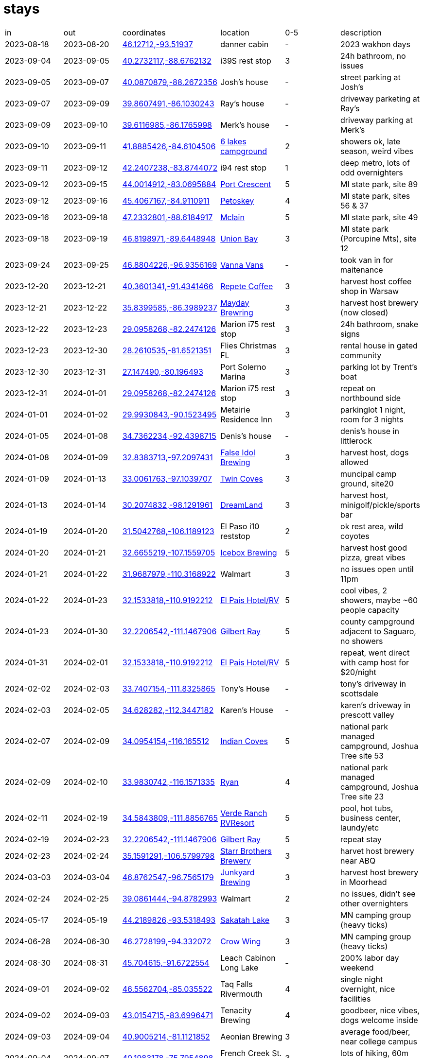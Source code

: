 :seawall: https://www.nps.gov/acad/planyourvisit/seawall-campground.htm
:6lakes: https://www.6lakescampground.com/
:pcrescent: https://www.michigandnr.com/parksandtrails/Details.aspx?type=SPRK&id=486
:petoskey: https://www2.dnr.state.mi.us/parksandtrails/Details.aspx?id=483&type=SPRK
:mclain: https://www.michigan.org/property/mclain-state-park
:unionbay: https://www2.dnr.state.mi.us/parksandtrails/Details.aspx?id=74&type=SPCG
:vanna: https://www.vannavans.com/
:repete: https://www.repetecandles.com/?srsltid=AfmBOopx9bUV76scQPb7mnpmAxm7xPuXgE7CD25NWmrjAzou7XEBbreL
:mayday: https://maydaybrewery.com/
:falseidol: https://www.falseidolbrew.com/
:twincoves: https://www.flowermound.gov/1394/Twin-Coves-Park-and-Campground
:dreamland: https://dreamland.us/
:icebox: https://iceboxbrewing.com/hatch-valley-taproom
:elpais: https://www.instagram.com/elpaismoteltucson/
:gilbert: https://www.pima.gov/1228/Gilbert-Ray-Campground
:indiancoves: https://www.nps.gov/jotr/planyourvisit/indian-cove-campground.htm
:ryan: https://www.nps.gov/jotr/planyourvisit/ryan-campground.htm
:verde: https://verderanchrvresort.com/?gad_source=1&gclid=CjwKCAiA6aW6BhBqEiwA6KzDc7u_x87FnCyEgac-Fz0aymHMtDZIOYorKXIk98rIOhO9jgKa2oxdiBoCb6IQAvD_BwE
:starr: https://starrbrothersbrewing.com/
:junkyard: https://www.junkyardbeer.com/
:sakatah: https://www.dnr.state.mn.us/state_parks/park.html?id=spk00256#homepage
:crowwing: https://www.dnr.state.mn.us/state_parks/park.html?id=spk00139#homepage
:rivermouth: https://www2.dnr.state.mi.us/ParksandTrails/Details.aspx?id=415&type=SPCG  
:tenacity: https://www.tenacitybrewing.com/
:aeonian: https://www.aeonianbrewing.com/
:frenchck: https://pennsylvaniastateparks.reserveamerica.com/camping/french-creek-state-park/r/campgroundDetails.do?contractCode=PA&parkId=880406
:sagadahoc: https://www.sagbaycamping.com/
:seacoast: https://www.seacoastcamping.com/ 
:cuyuna: https://www.dnr.state.mn.us/state_parks/park.html?id=sra00302#homepage
:nerstrand: https://www.dnr.state.mn.us/state_parks/park.html?id=spk00241#homepage

= stays

|===
| in         | out         | coordinates                                                                                      | location                        |0-5| description 
| 2023-08-18 | 2023-08-20  | https://www.google.com/maps/search/?api=1&query=46.12712,-93.51937[46.12712,-93.51937]           | danner cabin                    | - | 2023 wakhon days
| 2023-09-04 | 2023-09-05  | https://www.google.com/maps/search/?api=1&query=40.2732117,-88.6762132[40.2732117,-88.6762132]   | i39S rest stop                  | 3 | 24h bathroom, no issues
| 2023-09-05 | 2023-09-07  | https://www.google.com/maps/search/?api=1&query=40.0870879,-88.2672356[40.0870879,-88.2672356]   | Josh's house                    | - | street parking at Josh's
| 2023-09-07 | 2023-09-09  | https://www.google.com/maps/search/?api=1&query=39.8607491,-86.1030243[39.8607491,-86.1030243]   | Ray's house                     | - | driveway parketing at Ray's
| 2023-09-09 | 2023-09-10  | https://www.google.com/maps/search/?api=1&query=39.6116985,-86.1765998[39.6116985,-86.1765998]   | Merk's house                    | - | driveway parking at Merk's
| 2023-09-10 | 2023-09-11  | https://www.google.com/maps/search/?api=1&query=41.8885426,-84.6104506[41.8885426,-84.6104506]   | {6lakes}[6 lakes campground]    | 2 | showers ok, late season, weird vibes
| 2023-09-11 | 2023-09-12  | https://www.google.com/maps/search/?api=1&query=42.2407238,-83.8744072[42.2407238,-83.8744072]   | i94 rest stop                   | 1 | deep metro, lots of odd overnighters
| 2023-09-12 | 2023-09-15  | https://www.google.com/maps/search/?api=1&query=44.0014912,-83.0695884[44.0014912,-83.0695884]   | {pcrescent}[Port Crescent]      | 5 | MI state park, site 89
| 2023-09-12 | 2023-09-16  | https://www.google.com/maps/search/?api=1&query=45.4067167,-84.9110911[45.4067167,-84.9110911]   | {petoskey}[Petoskey]            | 4 | MI state park, sites 56 & 37
| 2023-09-16 | 2023-09-18  | https://www.google.com/maps/search/?api=1&query=47.2332801,-88.6184917[47.2332801,-88.6184917]   | {mclain}[Mclain]                | 5 | MI state park, site 49
| 2023-09-18 | 2023-09-19  | https://www.google.com/maps/search/?api=1&query=46.8198971,-89.6448948[46.8198971,-89.6448948]   | {unionbay}[Union Bay]           | 3 | MI state park (Porcupine Mts), site 12
| 2023-09-24 | 2023-09-25  | https://www.google.com/maps/search/?api=1&query=46.8804226,-96.9356169[46.8804226,-96.9356169]   | {vanna}[Vanna Vans]             | - | took van in for maitenance
| 2023-12-20 | 2023-12-21  | https://www.google.com/maps/search/?api=1&query=40.3601341,-91.4341466[40.3601341,-91.4341466]   | {repete}[Repete Coffee]         | 3 | harvest host coffee shop in Warsaw
| 2023-12-21 | 2023-12-22  | https://www.google.com/maps/search/?api=1&query=35.8399585,-86.3989237[35.8399585,-86.3989237]   | {mayday}[Mayday Brewring]       | 3 | harvest host brewery (now closed)
| 2023-12-22 | 2023-12-23  | https://www.google.com/maps/search/?api=1&query=29.0958268,-82.2474126[29.0958268,-82.2474126]   | Marion i75 rest stop            | 3 | 24h bathroom, snake signs
| 2023-12-23 | 2023-12-30  | https://www.google.com/maps/search/?api=1&query=28.2610535,-81.6521351[28.2610535,-81.6521351]   | Flies Christmas FL              | 3 | rental house in gated community
| 2023-12-30 | 2023-12-31  | https://www.google.com/maps/search/?api=1&query=27.147490,-80.196493[27.147490,-80.196493]       | Port Solerno Marina             | 3 | parking lot by Trent's boat
| 2023-12-31 | 2024-01-01  | https://www.google.com/maps/search/?api=1&query=29.0958268,-82.2474126[29.0958268,-82.2474126]   | Marion i75 rest stop            | 3 | repeat on northbound side
| 2024-01-01 | 2024-01-02  | https://www.google.com/maps/search/?api=1&query=29.9930843,-90.1523495[29.9930843,-90.1523495]   | Metairie Residence Inn          | 3 | parkinglot 1 night, room for 3 nights
| 2024-01-05 | 2024-01-08  | https://www.google.com/maps/search/?api=1&query=34.7362234,-92.4398715[34.7362234,-92.4398715]   | Denis's house                   | - | denis's house in littlerock
| 2024-01-08 | 2024-01-09  | https://www.google.com/maps/search/?api=1&query=32.8383713,-97.2097431[32.8383713,-97.2097431]   | {falseidol}[False Idol Brewing] | 3 | harvest host, dogs allowed
| 2024-01-09 | 2024-01-13  | https://www.google.com/maps/search/?api=1&query=33.0061763,-97.1039707[33.0061763,-97.1039707]   | {twincoves}[Twin Coves]         | 3 | muncipal camp ground, site20
| 2024-01-13 | 2024-01-14  | https://www.google.com/maps/search/?api=1&query=30.2074832,-98.1291961[30.2074832,-98.1291961]   | {dreamland}[DreamLand]          | 3 | harvest host, minigolf/pickle/sports bar 
| 2024-01-19 | 2024-01-20  | https://www.google.com/maps/search/?api=1&query=31.5042768,-106.1189123[31.5042768,-106.1189123] | El Paso i10 reststop            | 2 | ok rest area, wild coyotes
| 2024-01-20 | 2024-01-21  | https://www.google.com/maps/search/?api=1&query=32.6655219,-107.1559705[32.6655219,-107.1559705] | {icebox}[Icebox Brewing]        | 5 | harvest host good pizza, great vibes
| 2024-01-21 | 2024-01-22  | https://www.google.com/maps/search/?api=1&query=31.9687979,-110.3168922[31.9687979,-110.3168922] | Walmart                         | 3 | no issues open until 11pm
| 2024-01-22 | 2024-01-23  | https://www.google.com/maps/search/?api=1&query=32.1533818,-110.9192212[32.1533818,-110.9192212] | {elpais}[El Pais Hotel/RV]      | 5 | cool vibes, 2 showers, maybe ~60 people capacity
| 2024-01-23 | 2024-01-30  | https://www.google.com/maps/search/?api=1&query=32.2206542,-111.1467906[32.2206542,-111.1467906] | {gilbert}[Gilbert Ray]          | 5 | county campground adjacent to Saguaro, no showers
| 2024-01-31 | 2024-02-01  | https://www.google.com/maps/search/?api=1&query=32.1533818,-110.9192212[32.1533818,-110.9192212] | {elpais}[El Pais Hotel/RV]      | 5 | repeat, went direct with camp host for $20/night
| 2024-02-02 | 2024-02-03  | https://www.google.com/maps/search/?api=1&query=33.7407154,-111.8325865[33.7407154,-111.8325865] | Tony's House                    | - | tony's driveway in scottsdale
| 2024-02-03 | 2024-02-05  | https://www.google.com/maps/search/?api=1&query=34.628282,-112.3447182[34.628282,-112.3447182]   | Karen's House                   | - | karen's driveway in prescott valley 
| 2024-02-07 | 2024-02-09  | https://www.google.com/maps/search/?api=1&query=34.0954154,-116.165512[34.0954154,-116.165512]   | {indiancoves}[Indian Coves]     | 5 | national park managed campground, Joshua Tree site 53 
| 2024-02-09 | 2024-02-10  | https://www.google.com/maps/search/?api=1&query=33.9830742,-116.1571335[33.9830742,-116.1571335] | {ryan}[Ryan]                    | 4 | national park managed campground, Joshua Tree site 23 
| 2024-02-11 | 2024-02-19  | https://www.google.com/maps/search/?api=1&query=34.5843809,-111.8856765[34.5843809,-111.8856765] | {verde}[Verde Ranch RVResort]   | 5 | pool, hot tubs, business center, laundy/etc
| 2024-02-19 | 2024-02-23  | https://www.google.com/maps/search/?api=1&query=32.2206542,-111.1467906[32.2206542,-111.1467906] | {gilbert}[Gilbert Ray]          | 5 | repeat stay
| 2024-02-23 | 2024-02-24  | https://www.google.com/maps/search/?api=1&query=35.1591291,-106.5799798[35.1591291,-106.5799798] | {starr}[Starr Brothers Brewery] | 3 | harvet host brewery near ABQ
| 2024-03-03 | 2024-03-04  | https://www.google.com/maps/search/?api=1&query=46.8762547,-96.7565179[46.8762547,-96.7565179]   | {junkyard}[Junkyard Brewing]    | 3 | harvest host brewery in Moorhead 
| 2024-02-24 | 2024-02-25  | https://www.google.com/maps/search/?api=1&query=39.0861444,-94.8782993[39.0861444,-94.8782993]   | Walmart                         | 2 | no issues, didn't see other overnighters
| 2024-05-17 | 2024-05-19  | https://www.google.com/maps/search/?api=1&query=44.2189826,-93.5318493[44.2189826,-93.5318493]   | {sakatah}[Sakatah Lake]         | 3 | MN camping group (heavy ticks)
| 2024-06-28 | 2024-06-30  | https://www.google.com/maps/search/?api=1&query=46.2728199,-94.332072[46.2728199,-94.332072]     | {crowwing}[Crow Wing]           | 3 | MN camping group (heavy ticks)
| 2024-08-30 | 2024-08-31  | https://www.google.com/maps/search/?api=1&query=45.704615,-91.6722554[45.704615,-91.6722554]     | Leach Cabinon Long Lake         | - | 200% labor day weekend
| 2024-09-01 | 2024-09-02  | https://www.google.com/maps/search/?api=1&query=46.5562704,-85.035522[46.5562704,-85.035522]     | Taq Falls Rivermouth            | 4 | single night overnight, nice facilities
| 2024-09-02 | 2024-09-03  | https://www.google.com/maps/search/?api=1&query=43.0154715,-83.6996471[43.0154715,-83.6996471]   | Tenacity Brewing                | 4 | goodbeer, nice vibes, dogs welcome inside
| 2024-09-03 | 2024-09-04  | https://www.google.com/maps/search/?api=1&query=40.9005214,-81.1121852[40.9005214,-81.1121852]   | Aeonian Brewing                 | 3 | average food/beer, near college campus
| 2024-09-04 | 2024-09-07  | https://www.google.com/maps/search/?api=1&query=40.1983178,-75.7954898[40.1983178,-75.7954898]   | French Creek St. Park           | 3 | lots of hiking, 60m outside Philly
| 2024-09-10 | 2024-09-14  | https://www.google.com/maps/search/?api=1&query=41.7865765,-72.8959577[41.7865765,-72.8959577]   | Shirine's house                 | - | Shirine's driveway
| 2024-09-16 | 2024-09-20  | https://www.google.com/maps/search/?api=1&query=44.2422293,-68.3059952[44.2422293,-68.3059952]   | {seawall}[Seawall Campground]   | 4 | Fantastic sea view, kind of far from most of Acadia 
| 2024-09-20 | 2024-09-22  | https://www.google.com/maps/search/?api=1&query=44.2860374,-69.8062121[44.2860374,-69.8062121]   | Trav's house                    | - | Trav's driveway
| 2024-09-22 | 2024-09-23  | https://www.google.com/maps/search/?api=1&query=43.7724701,-69.761235[43.7724701,-69.761235]     | {sahadahoc}[Sagadahoc Ba]       | 1 | Nice geography, facilities were awful, one night only
| 2024-09-23 | 2024-09-25  | https://www.google.com/maps/search/?api=1&query=42.982564,-70.831372[42.982564,-70.831372]       | {seacoast}[Sea Coast RV]        | 4 | Clean, good facilities, short drive to beaches
| 2024-09-26 | 2024-09-27  | https://www.google.com/maps/search/?api=1&query=42.0094586,-71.2817722[42.0094586,-71.2817722]   | Mansfield rest area             | 3 | rest area near US30 and i95
| 2024-09-27 | 2024-09-29  | https://www.google.com/maps/search/?api=1&query=40.172751,-88.2467334[40.172751,-88.2467334]     | Dop's house                     | - | CotC 2024
| 2024-10-10 | 2024-10-11  | https://www.google.com/maps/search/?api=1&query=46.4916911,-93.9733214[46.4916911,-93.9733214]   | {cuyuna}[Cuyuna]                | 5 | MN state park (portsouth campgroudn)
| 2024-10-11 | 2024-10-13  | https://www.google.com/maps/search/?api=1&query=44.342212,-93.105167[44.342212,-93.105167]       | {nerstrand}[Nerstrand Bigwoods] | 4 | MN camping group
| 2024-11-09 | 2024-11-10  | https://www.google.com/maps/search/?api=1&query=44.2195047,-92.0428113[44.2195047,-92.0428113]   | Paul Flies Farm                 | - | Deer camp
|===      

